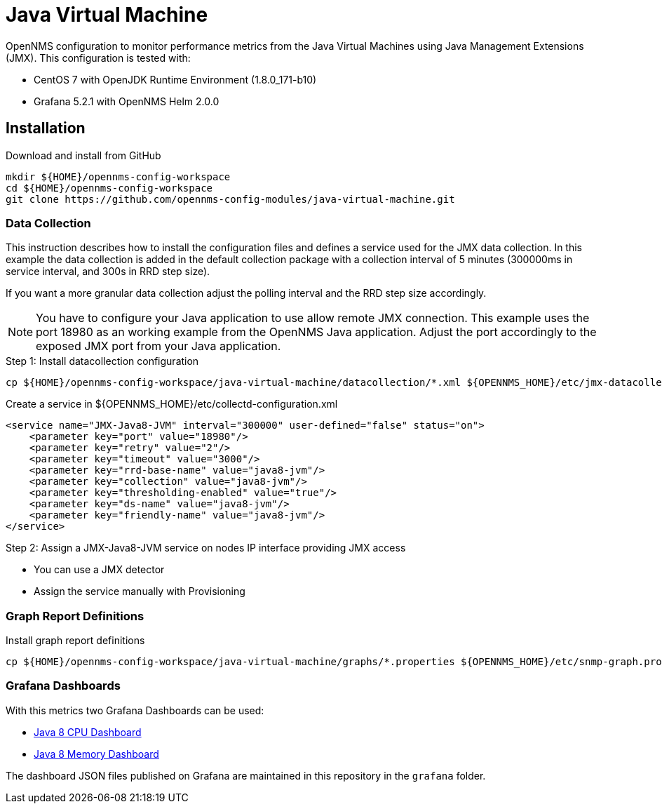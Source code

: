 = Java Virtual Machine

OpenNMS configuration to monitor performance metrics from the Java Virtual Machines using Java Management Extensions (JMX).
This configuration is tested with:

* CentOS 7 with OpenJDK Runtime Environment (1.8.0_171-b10)
* Grafana 5.2.1 with OpenNMS Helm 2.0.0

== Installation

.Download and install from GitHub
[source, bash]
----
mkdir ${HOME}/opennms-config-workspace
cd ${HOME}/opennms-config-workspace
git clone https://github.com/opennms-config-modules/java-virtual-machine.git
----

=== Data Collection

This instruction describes how to install the configuration files and defines a service used for the JMX data collection.
In this example the data collection is added in the default collection package with a collection interval of 5 minutes (300000ms in service interval, and 300s in RRD step size).

If you want a more granular data collection adjust the polling interval and the RRD step size accordingly.

NOTE: You have to configure your Java application to use allow remote JMX connection.
      This example uses the port 18980 as an working example from the OpenNMS Java application.
      Adjust the port accordingly to the exposed JMX port from your Java application.

.Step 1: Install datacollection configuration
[source, bash]
----
cp ${HOME}/opennms-config-workspace/java-virtual-machine/datacollection/*.xml ${OPENNMS_HOME}/etc/jmx-datacollection-config.d
----

.Create a service in ${OPENNMS_HOME}/etc/collectd-configuration.xml
[source, xml]
----
<service name="JMX-Java8-JVM" interval="300000" user-defined="false" status="on">
    <parameter key="port" value="18980"/>
    <parameter key="retry" value="2"/>
    <parameter key="timeout" value="3000"/>
    <parameter key="rrd-base-name" value="java8-jvm"/>
    <parameter key="collection" value="java8-jvm"/>
    <parameter key="thresholding-enabled" value="true"/>
    <parameter key="ds-name" value="java8-jvm"/>
    <parameter key="friendly-name" value="java8-jvm"/>
</service>
----

.Step 2: Assign a JMX-Java8-JVM service on nodes IP interface providing JMX access
* You can use a JMX detector
* Assign the service manually with Provisioning

=== Graph Report Definitions

.Install graph report definitions
[source, bash]
----
cp ${HOME}/opennms-config-workspace/java-virtual-machine/graphs/*.properties ${OPENNMS_HOME}/etc/snmp-graph.properties.d
----

=== Grafana Dashboards

With this metrics two Grafana Dashboards can be used:

* link:https://grafana.com/dashboards/4033[Java 8 CPU Dashboard]
* link:https://grafana.com/dashboards/4036[Java 8 Memory Dashboard]

The dashboard JSON files published on Grafana are maintained in this repository in the `grafana` folder.
